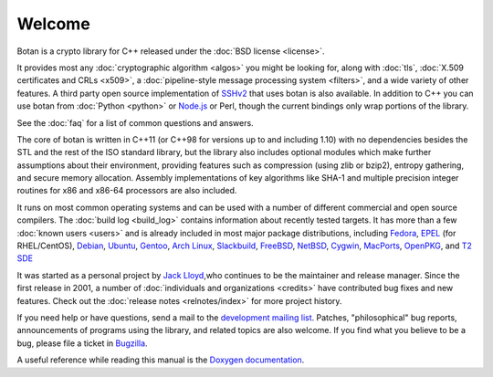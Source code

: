 
Welcome
========================================

Botan is a crypto library for C++ released under the :doc:`BSD license
<license>`.

It provides most any :doc:`cryptographic algorithm <algos>` you might
be looking for, along with :doc:`tls`, :doc:`X.509 certificates and
CRLs <x509>`, a :doc:`pipeline-style message processing system
<filters>`, and a wide variety of other features. A third party open
source implementation of `SSHv2
<http://www.netsieben.com/products/ssh/>`_ that uses botan is also
available. In addition to C++ you can use botan from :doc:`Python
<python>` or `Node.js <https://github.com/justinfreitag/node-botan>`_
or Perl, though the current bindings only wrap portions of the
library.

See the :doc:`faq` for a list of common questions and answers.

.. only:: html and website

   See :doc:`download` for information about getting the latest version.

The core of botan is written in C++11 (or C++98 for versions up to and
including 1.10) with no dependencies besides the STL and the rest of
the ISO standard library, but the library also includes optional
modules which make further assumptions about their environment,
providing features such as compression (using zlib or bzip2), entropy
gathering, and secure memory allocation. Assembly implementations of
key algorithms like SHA-1 and multiple precision integer routines for
x86 and x86-64 processors are also included.

It runs on most common operating systems and can be used with a number
of different commercial and open source compilers. The :doc:`build log
<build_log>` contains information about recently tested targets. It
has more than a few :doc:`known users <users>` and is already included
in most major package distributions, including
\
`Fedora <https://admin.fedoraproject.org/pkgdb/acls/name/botan>`_,
`EPEL <http://dl.fedoraproject.org/pub/epel/6/SRPMS/repoview/botan.html>`_ (for RHEL/CentOS),
`Debian <http://packages.debian.org/search?keywords=libbotan>`_,
`Ubuntu <http://packages.ubuntu.com/search?keywords=botan>`_,
`Gentoo <http://packages.gentoo.org/package/botan>`_,
`Arch Linux <http://www.archlinux.org/packages/extra/x86_64/botan/>`_,
`Slackbuild <http://slackbuilds.org/result/?search=Botan>`_,
`FreeBSD <http://www.freshports.org/security/botan>`_,
`NetBSD <ftp://ftp.netbsd.org/pub/pkgsrc/current/pkgsrc/security/botan/README.html>`_,
`Cygwin <http://cygwin.com/packages/botan/>`_,
`MacPorts <http://www.macports.org/ports.php?by=name&amp;substr=botan>`_,
`OpenPKG <http://www.openpkg.org/product/packages/?package=botan>`_, and
`T2 SDE <http://www.t2-project.org/packages/botan.html>`_

It was started as a personal project by `Jack Lloyd
<http://www.randombit.net>`_,who continues to be the maintainer and
release manager. Since the first release in 2001, a number of
:doc:`individuals and organizations <credits>` have contributed bug
fixes and new features. Check out the :doc:`release notes
<relnotes/index>` for more project history.

If you need help or have questions, send a mail to the `development
mailing list
<http://lists.randombit.net/mailman/listinfo/botan-devel/>`_.
Patches, "philosophical" bug reports, announcements of programs using
the library, and related topics are also welcome. If you find what you
believe to be a bug, please file a ticket in `Bugzilla
<http://bugs.randombit.net/>`_.

A useful reference while reading this manual is the `Doxygen
documentation <http://botan.randombit.net/doxygen>`_.

